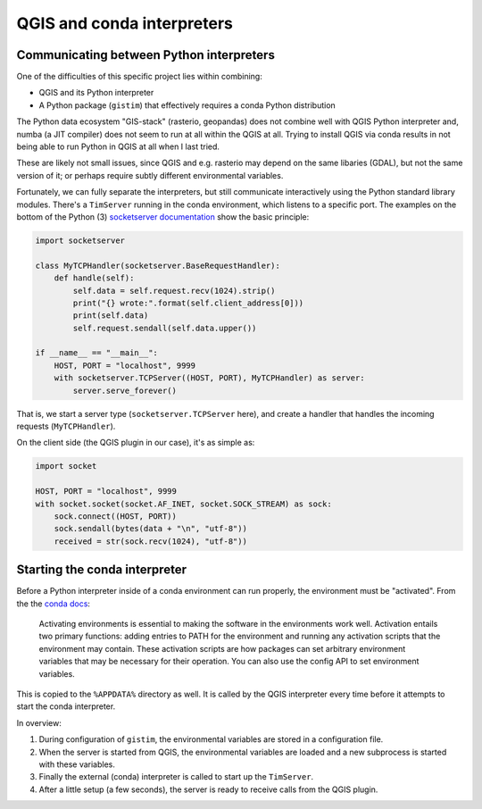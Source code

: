 QGIS and conda interpreters
===========================

Communicating between Python interpreters
-----------------------------------------

One of the difficulties of this specific project lies within combining:

* QGIS and its Python interpreter
* A Python package (``gistim``) that effectively requires a conda Python
  distribution

The Python data ecosystem "GIS-stack" (rasterio, geopandas) does not combine
well with QGIS Python interpreter and, numba (a JIT compiler) does not seem to
run at all within the QGIS at all. Trying to install QGIS via conda results in
not being able to run Python in QGIS at all when I last tried.

These are likely not small issues, since QGIS and e.g. rasterio may depend on the
same libaries (GDAL), but not the same version of it; or perhaps require subtly
different environmental variables.

Fortunately, we can fully separate the interpreters, but still communicate
interactively using the Python standard library modules. There's a ``TimServer``
running in the conda environment, which listens to a specific port. The examples
on the bottom of the Python (3) `socketserver documentation
<https://docs.python.org/3/library/socketserver.html>`_ show the basic
principle:

.. code:: Python

    import socketserver
    
    class MyTCPHandler(socketserver.BaseRequestHandler):
        def handle(self):
            self.data = self.request.recv(1024).strip()
            print("{} wrote:".format(self.client_address[0]))
            print(self.data)
            self.request.sendall(self.data.upper())
    
    if __name__ == "__main__":
        HOST, PORT = "localhost", 9999
        with socketserver.TCPServer((HOST, PORT), MyTCPHandler) as server:
            server.serve_forever()

That is, we start a server type (``socketserver.TCPServer`` here), and create
a handler that handles the incoming requests (``MyTCPHandler``).

On the client side (the QGIS plugin in our case), it's as simple as:

.. code:: Python

    import socket

    HOST, PORT = "localhost", 9999
    with socket.socket(socket.AF_INET, socket.SOCK_STREAM) as sock:
        sock.connect((HOST, PORT))
        sock.sendall(bytes(data + "\n", "utf-8"))
        received = str(sock.recv(1024), "utf-8"))

Starting the conda interpreter
------------------------------

Before a Python interpreter inside of a conda environment can run properly, the
environment must be "activated". From the the `conda docs
<https://docs.conda.io/projects/conda/en/latest/user-guide/tasks/manage-environments.html#activating-an-environment>`_:

    Activating environments is essential to making the software in the
    environments work well. Activation entails two primary functions: adding
    entries to PATH for the environment and running any activation scripts that
    the environment may contain. These activation scripts are how packages can
    set arbitrary environment variables that may be necessary for their
    operation. You can also use the config API to set environment variables.

This is copied to the ``%APPDATA%`` directory as well. It is called by the
QGIS interpreter every time before it attempts to start the conda interpreter.

In overview:

1. During configuration of ``gistim``, the environmental variables are stored in
   a configuration file.
2. When the server is started from QGIS, the environmental variables are loaded
   and a new subprocess is started with these variables.
3. Finally the external (conda) interpreter is called to start up the
   ``TimServer``.
4. After a little setup (a few seconds), the server is ready to receive calls
   from the QGIS plugin.
